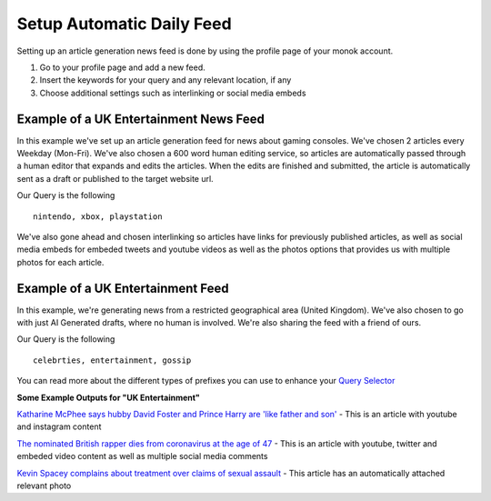 Setup Automatic Daily Feed
========

Setting up an article generation news feed is done by using the profile page of your monok account.

1. Go to your profile page and add a new feed.
2. Insert the keywords for your query and any relevant location, if any
3. Choose additional settings such as interlinking or social media embeds 

Example of a UK Entertainment News Feed
---------------------------------

.. image:: images/setupgaming.png

In this example we've set up an article generation feed for news about gaming consoles. We've chosen 2 articles every Weekday (Mon-Fri). We've also chosen a 600 word human editing service, so articles are automatically passed through a human editor that expands and edits the articles. When the edits are finished and submitted, the article is automatically sent as a draft or published to the target website url.

Our Query is the following ::

    nintendo, xbox, playstation


We've also gone ahead and chosen interlinking so articles have links for previously published articles, as well as social media embeds for embeded tweets and youtube videos as well as the photos options that provides us with multiple photos for each article.

Example of a UK Entertainment Feed
--------------------------------------------

.. image:: images/ukentertainment.png

In this example, we're generating news from a restricted geographical area (United Kingdom). We've also chosen to go with just AI Generated drafts, where no human is involved. We're also sharing the feed with a friend of ours.

Our Query is the following ::

    celebrties, entertainment, gossip

You can read more about the different types of prefixes you can use to enhance your `Query Selector`_


**Some Example Outputs for "UK Entertainment"**

`Katharine McPhee says hubby David Foster and Prince Harry are 'like father and son'`_ - This is an article with youtube and instagram content

`The nominated British rapper dies from coronavirus at the age of 47`_ - This is an article with youtube, twitter and embeded video content as well as multiple social media comments

`Kevin Spacey complains about treatment over claims of sexual assault`_ - This article has an automatically attached relevant photo


.. _`Katharine McPhee says hubby David Foster and Prince Harry are 'like father and son'`: https://www.monok.com/puff/katharine-mcphee-says-hubby-david-foster-and-prince-harry-are-like-father-and-son

.. _`The nominated British rapper dies from coronavirus at the age of 47`: https://www.monok.com/puff/the-nominated-british-rapper-dies-from-coronavirus-at-the-age-of-47

.. _`Kevin Spacey complains about treatment over claims of sexual assault`: https://www.monok.com/puff/kevin-spacey-compares-sexual-abuse-allegations-to-the-coronavirus-and-says-i-understand-what-it-s-like-being-told-you-can-t-work

.. _`Query Selector`: https://docs.monok.com/en/latest/articlequeryselector.html

